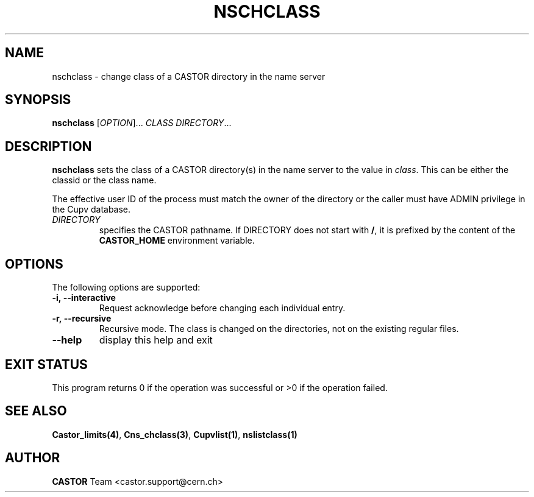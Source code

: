 .\" @(#)$RCSfile: nschclass.man,v $ $Revision: 1.3 $ $Date: 2008/11/03 10:37:05 $ CERN IT-PDP/DM Jean-Philippe Baud
.\" Copyright (C) 2000-2002 by CERN/IT/PDP/DM
.\" All rights reserved
.\"
.TH NSCHCLASS 1 "$Date: 2008/11/03 10:37:05 $" CASTOR "Cns User Commands"
.SH NAME
nschclass \- change class of a CASTOR directory in the name server
.SH SYNOPSIS
.B nschclass
[\fIOPTION\fR]...
.I CLASS
.IR DIRECTORY ...
.SH DESCRIPTION
.B nschclass
sets the class of a CASTOR directory(s) in the name server to the value in
.IR class .
This can be either the classid or the class name.
.LP
The effective user ID of the process must match the owner of the directory or
the caller must have ADMIN privilege in the Cupv database.
.TP
.I DIRECTORY
specifies the CASTOR pathname. If DIRECTORY does not start with
.BR / ,
it is prefixed by the content of the
.B CASTOR_HOME
environment variable.
.SH OPTIONS
The following options are supported:
.TP
.B -i,\ \-\-interactive
Request acknowledge before changing each individual entry.
.TP
.B -r,\ \-\-recursive
Recursive mode.
The class is changed on the directories, not on the existing regular files.
.TP
.B \-\-help
display this help and exit
.SH EXIT STATUS
This program returns 0 if the operation was successful or >0 if the operation
failed.
.SH SEE ALSO
.BR Castor_limits(4) ,
.BR Cns_chclass(3) ,
.BR Cupvlist(1) ,
.BR nslistclass(1)
.SH AUTHOR
\fBCASTOR\fP Team <castor.support@cern.ch>
